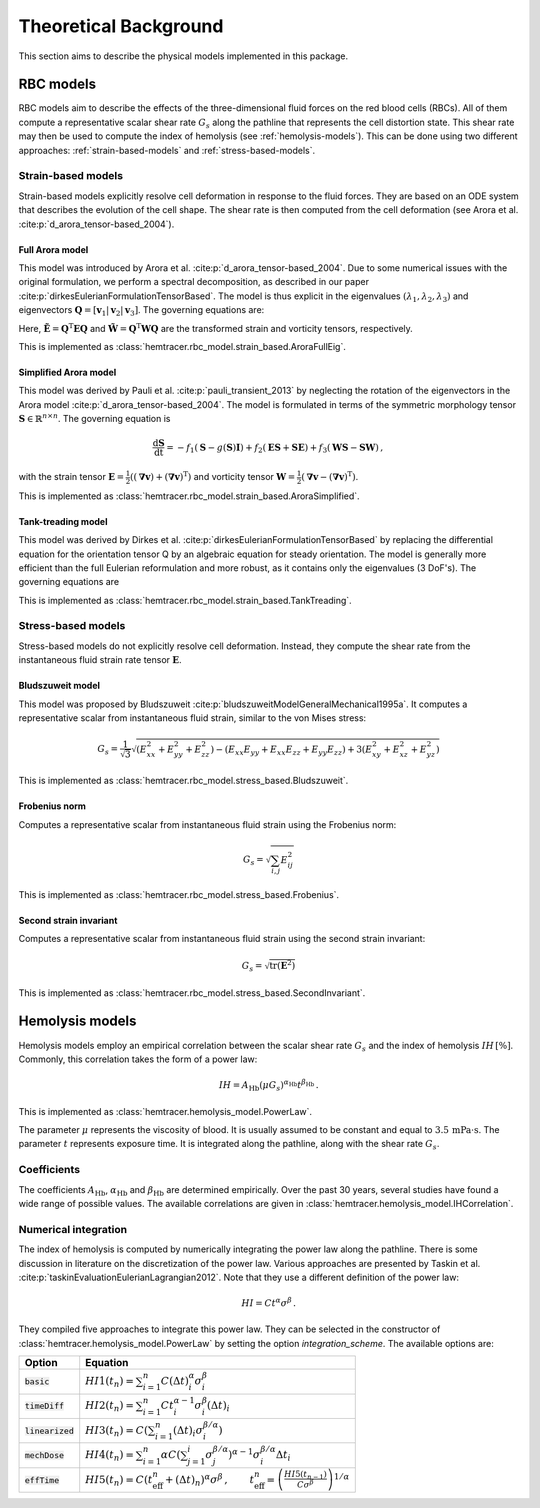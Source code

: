 Theoretical Background
=======================

This section aims to describe the physical models implemented in this package. 

.. _rbc-models:

RBC models
----------

RBC models aim to describe the effects of the three-dimensional fluid forces on the red blood cells (RBCs). All of them compute a representative scalar shear rate :math:`G_s` along the pathline that represents the cell distortion state. This shear rate may then be used to compute the index of hemolysis (see :ref:`hemolysis-models`). This can be done using two different approaches: :ref:`strain-based-models` and :ref:`stress-based-models`.

.. _strain-based-models:

Strain-based models
~~~~~~~~~~~~~~~~~~~

Strain-based models explicitly resolve cell deformation in response to the fluid forces. They are based on an ODE system that describes the evolution of the cell shape. The shear rate is then computed from the cell deformation (see Arora et al. :cite:p:`d_arora_tensor-based_2004`). 

.. _arora-full-eig-model:

Full Arora model
^^^^^^^^^^^^^^^^

This model was introduced by Arora et al. :cite:p:`d_arora_tensor-based_2004`. Due to some numerical issues with the original formulation, we perform a spectral decomposition, as described in our paper :cite:p:`dirkesEulerianFormulationTensorBased`. The model is thus explicit in the eigenvalues :math:`(\lambda_1, \lambda_2, \lambda_3)` and eigenvectors :math:`\mathbf{Q} = [ \mathbf{v}_1 | \mathbf{v}_2 | \mathbf{v}_3]`. 
The governing equations are:

.. math:: 
    :nowrap:

    \begin{eqnarray}
    \frac{\mathrm d \lambda_i }{ \mathrm dt}  & = & -f_1 \left( \lambda_i - \frac{3 \, \lambda_1 \lambda_2 \lambda_3}{\lambda_1 \lambda_2 + \lambda_2 \lambda_3 + \lambda_1 \lambda_3} \right) + 2 f_2 \tilde{E}_{ii} \lambda_i \, ,
    \\
    \frac{\mathrm d \mathbf{Q} }{ \mathrm dt}  & = & \mathbf{Q} \tilde{\mathbf{\Omega}} \, , \qquad \mathrm{with} \quad \tilde{\Omega}_{ij} = \tilde{f_2} \tilde{E}_{ij} \frac{\lambda_j + \lambda_i}{\lambda_j - \lambda_i} + \tilde{f_3} \tilde{W}_{ij} \, .
    \end{eqnarray}

Here, :math:`\tilde{\mathbf{E}} = \mathbf{Q}^\mathrm{T} \mathbf{E} \mathbf{Q}` and :math:`\tilde{\mathbf{W}} = \mathbf{Q}^\mathrm{T} \mathbf{W} \mathbf{Q}` are the transformed strain and vorticity tensors, respectively.

This is implemented as :class:`hemtracer.rbc_model.strain_based.AroraFullEig`.

.. _arora-simplified-model:

Simplified Arora model
^^^^^^^^^^^^^^^^^^^^^^

This model was derived by Pauli et al. :cite:p:`pauli_transient_2013` by neglecting the rotation of the eigenvectors in the Arora model :cite:p:`d_arora_tensor-based_2004`. The model is formulated in terms of the symmetric morphology tensor :math:`\mathbf{S} \in \mathbb{R}^{n \times n}`. The governing equation is

.. math:: \frac{\mathrm d \mathbf{S}}{\mathrm dt} = -f_1 (\mathbf{S} - g(\mathbf{S}) \mathbf{I}) + f_2 (\mathbf{ES} + \mathbf{SE}) + f_3 (\mathbf{WS} - \mathbf{SW}) \, ,

with the strain tensor :math:`\mathbf{E} = \frac{1}{2}((\boldsymbol{\nabla} \mathbf{v}) + (\boldsymbol{\nabla} \mathbf{v})^\mathrm{T})` and vorticity tensor :math:`\mathbf{W} = \frac{1}{2} (\boldsymbol{\nabla} \mathbf{v} - (\boldsymbol{\nabla} \mathbf{v})^{\mathrm{T}})`.

This is implemented as :class:`hemtracer.rbc_model.strain_based.AroraSimplified`.

.. _tanktreading-model:

Tank-treading model
^^^^^^^^^^^^^^^^^^^

This model was derived by Dirkes et al. :cite:p:`dirkesEulerianFormulationTensorBased` by replacing the differential equation for the orientation tensor Q by an algebraic equation for steady orientation. The model is generally more efficient than the full Eulerian reformulation and more robust, as it contains only the eigenvalues (3 DoF's). The governing equations are

.. math::
    :nowrap:

    \begin{eqnarray}
    \frac{\mathrm d \lambda_i }{ \mathrm dt}  & = & -f_1 \left( \lambda_i - \frac{3 \, \lambda_1 \lambda_2 \lambda_3}{\lambda_1 \lambda_2 + \lambda_2 \lambda_3 + \lambda_1 \lambda_3} \right) + 2 f_2 \tilde{E}_{ii} \lambda_i \, ,
    \\
    \mathbf Q & = &
    \begin{cases}
        \mathbf Q^\mathrm{steady} & \text{if cell is tank-treading} \\
        \mathbf 0 & \text{if cell is tumbling}
    \end{cases} \, , \qquad \mathrm{with} \quad
    \tilde{\mathbf{E}} = \mathbf{Q}^\mathrm{T} \mathbf{E} \mathbf{Q} \, ,
    \end{eqnarray}

This is implemented as :class:`hemtracer.rbc_model.strain_based.TankTreading`.

.. _stress-based-models:

Stress-based models
~~~~~~~~~~~~~~~~~~~

Stress-based models do not explicitly resolve cell deformation. Instead, they compute the shear rate from the instantaneous fluid strain rate tensor :math:`\mathbf{E}`. 

.. _bludszuweit-model:

Bludszuweit model
^^^^^^^^^^^^^^^^^^

This model was proposed by Bludszuweit :cite:p:`bludszuweitModelGeneralMechanical1995a`. It computes a representative scalar from instantaneous fluid strain, similar to the von Mises stress:

.. math:: G_s = \frac{1}{\sqrt{3}} \sqrt{
    \left(E_{xx}^2 + E_{yy}^2 + E_{zz}^2\right)
    - \left(E_{xx} E_{yy} + E_{xx} E_{zz} + E_{yy} E_{zz}\right)
    + 3 \left(E_{xy}^2 + E_{xz}^2 + E_{yz}^2\right)}

This is implemented as :class:`hemtracer.rbc_model.stress_based.Bludszuweit`.

.. _frobenius-model:

Frobenius norm
^^^^^^^^^^^^^^^

Computes a representative scalar from instantaneous fluid strain using the Frobenius norm:

.. math:: G_s = \sqrt{\sum_{i,j} E_{ij}^2}

This is implemented as :class:`hemtracer.rbc_model.stress_based.Frobenius`.

.. _second-invariant-model:

Second strain invariant
^^^^^^^^^^^^^^^^^^^^^^^

Computes a representative scalar from instantaneous fluid strain using the second strain invariant:

.. math:: G_s = \sqrt{ \mathrm{tr}(\mathbf{E}^2 ) }

This is implemented as :class:`hemtracer.rbc_model.stress_based.SecondInvariant`.


.. _hemolysis-models:

Hemolysis models
----------------

Hemolysis models employ an empirical correlation between the scalar shear rate :math:`G_s` and the index of hemolysis :math:`IH \, [\%]`. Commonly, this correlation takes the form of a power law:

.. math:: IH = A_\mathrm{Hb} (\mu G_s)^{\alpha_\mathrm{Hb}} t^{\beta_\mathrm{Hb}} \, .

This is implemented as :class:`hemtracer.hemolysis_model.PowerLaw`. 

The parameter :math:`\mu` represents the viscosity of blood. It is usually assumed to be constant and equal to :math:`3.5 \, \mathrm{mPa \cdot \mathrm{s}`. The parameter :math:`t` represents exposure time. It is integrated along the pathline, along with the shear rate :math:`G_s`.

Coefficients
~~~~~~~~~~~~~~~~~~~

The coefficients :math:`A_\mathrm{Hb}`, :math:`\alpha_\mathrm{Hb}` and :math:`\beta_\mathrm{Hb}` are determined empirically. Over the past 30 years, several studies have found a wide range of possible values. The available correlations are given in :class:`hemtracer.hemolysis_model.IHCorrelation`. 


Numerical integration
~~~~~~~~~~~~~~~~~~~~~

The index of hemolysis is computed by numerically integrating the power law along the pathline. There is some discussion in literature on the discretization of the power law. Various approaches are presented by Taskin et al. :cite:p:`taskinEvaluationEulerianLagrangian2012`. Note that they use a different definition of the power law:

.. math:: HI = C t^\alpha \sigma^\beta \, .

They compiled five approaches to integrate this power law. They can be selected in the constructor of :class:`hemtracer.hemolysis_model.PowerLaw` by setting the option `integration_scheme`. The available options are:

+----------------------+-----------------------------------------------------------------------------------------------------------------------------------------------------------------------------------+
| Option               | Equation                                                                                                                                                                          |
+======================+===================================================================================================================================================================================+
| :code:`basic`        | :math:`HI1(t_n) = \sum_{i=1}^n C (\Delta t)_i^\alpha \sigma_i^\beta`                                                                                                              |
+----------------------+-----------------------------------------------------------------------------------------------------------------------------------------------------------------------------------+
| :code:`timeDiff`     | :math:`HI2(t_n) = \sum_{i=1}^n C t_i^{\alpha-1} \sigma_i^\beta (\Delta t)_i`                                                                                                      |
+----------------------+-----------------------------------------------------------------------------------------------------------------------------------------------------------------------------------+
| :code:`linearized`   | :math:`HI3(t_n) = C \left( \sum_{i=1}^n (\Delta t)_i \sigma_i^{\beta/\alpha} \right)`                                                                                             |
+----------------------+-----------------------------------------------------------------------------------------------------------------------------------------------------------------------------------+
| :code:`mechDose`     | :math:`HI4(t_n) = \sum_{i=1}^n \alpha C \left( \sum_{j=1}^i \sigma_j^{\beta/\alpha} \right)^{\alpha-1} \sigma_i^{\beta/\alpha} \Delta t_i`                                        |
+----------------------+-----------------------------------------------------------------------------------------------------------------------------------------------------------------------------------+
| :code:`effTime`      | :math:`HI5(t_n) = C (t_\mathrm{eff}^n + (\Delta t)_n)^{\alpha} \sigma^\beta \, , \qquad  t_\mathrm{eff}^n = \left( \frac{HI5(t_{n-1})}{C \sigma^\beta} \right)^{1/\alpha}`        |
+----------------------+-----------------------------------------------------------------------------------------------------------------------------------------------------------------------------------+